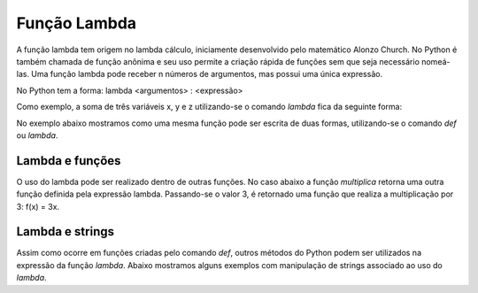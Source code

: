Função Lambda
=============

A função lambda tem origem no lambda cálculo, iniciamente desenvolvido pelo matemático Alonzo Church. No Python é também chamada de função anônima e seu uso permite a criação rápida de funções sem que seja necessário nomeá-las. Uma função lambda pode receber n números de argumentos, mas possui uma única expressão.

No Python tem a forma: lambda <argumentos> : <expressão>

Como exemplo, a soma de três variáveis x, y e z utilizando-se o comando *lambda* fica da seguinte forma: 

.. doctest::

   >>> lambda x,y,z: x+y+z

No exemplo abaixo mostramos como uma mesma função pode ser escrita de duas formas, utilizando-se o comando *def* ou *lambda*. 

.. doctest::

   >>> def duplica(x):
   ...   return 2*x
   >>> duplica(5)
   10
   >>> duplica = lambda x: 2*x
   >>> duplica(5)
   10

Lambda e funções
----------------

O uso do lambda pode ser realizado dentro de outras funções. 
No caso abaixo a função *multiplica* retorna uma outra função definida pela expressão lambda. 
Passando-se o valor 3, é retornado uma função que realiza a multiplicação por 3: 
f(x) = 3x.

.. doctest::

   >>> def multiplica(n):
   ...   return lambda x: n*x
   >>> multiplica(3)
   <function __main__.multiplica.<locals>.<lambda>(x)>
   >>> triplica = multiplica(3)
   >>> triplica(10)
   30
   >>> quadruplica = multiplica(4)
   >>> quadruplica(10)
   40

Lambda e strings
----------------

Assim como ocorre em funções criadas pelo comando *def*, outros métodos do Python podem ser utilizados na expressão da função *lambda*.
Abaixo mostramos alguns exemplos com manipulação de strings associado ao uso do *lambda*.

.. doctest::

   >>> letra_maiuscula = lambda string: string[0].upper() + string[1:]
   >>> letra_maiuscula('maria')
   'Maria'
   >>> inverte = lambda string: string[::-1]
   >>> inverte('EDUARDO')
   'ODRAUDE'

